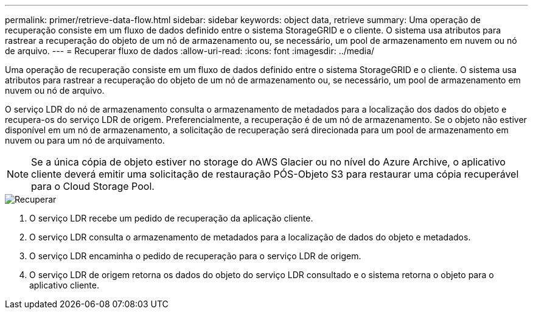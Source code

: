 ---
permalink: primer/retrieve-data-flow.html 
sidebar: sidebar 
keywords: object data, retrieve 
summary: Uma operação de recuperação consiste em um fluxo de dados definido entre o sistema StorageGRID e o cliente. O sistema usa atributos para rastrear a recuperação do objeto de um nó de armazenamento ou, se necessário, um pool de armazenamento em nuvem ou nó de arquivo. 
---
= Recuperar fluxo de dados
:allow-uri-read: 
:icons: font
:imagesdir: ../media/


[role="lead"]
Uma operação de recuperação consiste em um fluxo de dados definido entre o sistema StorageGRID e o cliente. O sistema usa atributos para rastrear a recuperação do objeto de um nó de armazenamento ou, se necessário, um pool de armazenamento em nuvem ou nó de arquivo.

O serviço LDR do nó de armazenamento consulta o armazenamento de metadados para a localização dos dados do objeto e recupera-os do serviço LDR de origem. Preferencialmente, a recuperação é de um nó de armazenamento. Se o objeto não estiver disponível em um nó de armazenamento, a solicitação de recuperação será direcionada para um pool de armazenamento em nuvem ou para um nó de arquivamento.


NOTE: Se a única cópia de objeto estiver no storage do AWS Glacier ou no nível do Azure Archive, o aplicativo cliente deverá emitir uma solicitação de restauração PÓS-Objeto S3 para restaurar uma cópia recuperável para o Cloud Storage Pool.

image::../media/retrieve_data_flow.png[Recuperar]

. O serviço LDR recebe um pedido de recuperação da aplicação cliente.
. O serviço LDR consulta o armazenamento de metadados para a localização de dados do objeto e metadados.
. O serviço LDR encaminha o pedido de recuperação para o serviço LDR de origem.
. O serviço LDR de origem retorna os dados do objeto do serviço LDR consultado e o sistema retorna o objeto para o aplicativo cliente.

